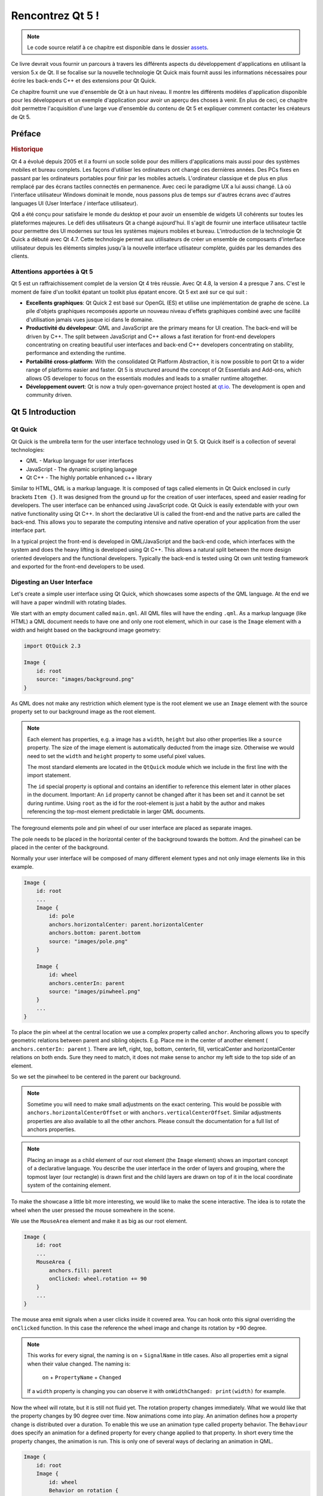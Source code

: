 =========
Rencontrez Qt 5 ! 
=========

.. sectionauthor:: `jryannel <https://github.com/jryannel>`_

.. issues:: ch01

.. note:: 

    Le code source relatif à ce chapitre est disponible dans le dossier `assets <../../assets>`_.

Ce livre devrait vous fournir un parcours à travers les différents aspects du développement d'applications en utilisant la version 5.x de Qt. Il se focalise sur la nouvelle technologie Qt Quick mais fournit aussi les informations nécessaires pour écrire les back-ends C++ et des extensions pour Qt Quick. 

Ce chapitre fournit une vue d'ensemble de Qt à un haut niveau. Il montre les différents modèles d'application disponible pour les développeurs et un exemple d'application pour avoir un aperçu des choses à venir. En plus de ceci, ce chapitre doit permettre l'acquisition d'une large vue d'ensemble du contenu de Qt 5 et expliquer comment contacter les créateurs de Qt 5. 


Préface
=======

.. rubric:: Historique

Qt 4 a évolué depuis 2005 et il a fourni un socle solide pour des milliers d'applications mais aussi pour des systèmes mobiles et bureau complets. Les façons d'utiliser les ordinateurs ont changé ces dernières années. Des PCs fixes en passant par les ordinateurs portables pour finir par les mobiles actuels. L'ordinateur classique et de plus en plus remplacé par des écrans tactiles connectés en permanence. Avec ceci le paradigme UX a lui aussi changé. Là où l'interface utilisateur Windows dominait le monde, nous passons plus de temps sur d'autres écrans avec d'autres languages UI (User Interface / interface utilisateur).  

Qt4 a été conçu pour satisfaire le monde du desktop et pour avoir un ensemble de widgets UI cohérents sur toutes les plateformes majeures. Le défi des utilisateurs Qt a changé aujourd'hui. Il s'agit de fournir une interface utilisateur tactile pour permettre des UI modernes sur tous les systèmes majeurs mobiles et bureau. L'introduction de la technologie Qt Quick a débuté avec Qt 4.7. Cette technologie permet aux utilisateurs de créer un ensemble de composants d'interface utilisateur depuis les éléments simples jusqu'à la nouvelle interface utlisateur complète, guidés par les demandes des clients. 

Attentions apportées à Qt 5
---------

Qt 5 est un raffraichissement complet de la version Qt 4 très réussie. Avec Qt 4.8, la version 4 a presque 7 ans. C'est le moment de faire d'un toolkit épatant un toolkit plus épatant encore. Qt 5 ext axé sur ce qui suit : 

* **Excellents graphiques**: Qt Quick 2 est basé sur OpenGL (ES) et utilise une implémentation de graphe de scène. La pile d'objets graphiques recomposés apporte un nouveau niveau d'effets graphiques combiné avec une facilité d'utilisation jamais vues jusque ici dans le domaine. 

* **Productivité du dévelopeur**: QML and JavaScript are the primary means for UI creation. The back-end will be driven by C++. The split between JavaScript and C++ allows a fast iteration for front-end developers concentrating on creating beautiful user interfaces and back-end C++ developers concentrating on stability, performance and extending the runtime.

* **Portabilité cross-platform**: With the consolidated Qt Platform Abstraction, it is now possible to port Qt to a wider range of platforms easier and faster. Qt 5 is structured around the concept of Qt Essentials and Add-ons, which allows OS developer to focus on the essentials modules and leads to a smaller runtime altogether.

* **Développement ouvert**: Qt is now a truly open-governance project hosted at `qt.io <http://qt.io>`_. The development is open and community driven.



Qt 5 Introduction
=================


Qt Quick
--------

Qt Quick is the umbrella term for the user interface technology used in Qt 5. Qt Quick itself is a collection of several technologies:

* QML - Markup language for user interfaces
* JavaScript - The dynamic scripting language
* Qt C++ - The highly portable enhanced c++ library

.. image:: assets/qt5_overview.png


Similar to HTML, QML is a markup language. It is composed of tags called elements in Qt Quick enclosed in curly brackets ``Item {}``. It was designed from the ground up for the creation of user interfaces, speed and easier reading for developers. The user interface can be enhanced using JavaScript code. Qt Quick is easily extendable with your own native functionality using Qt C++. In short the declarative UI is called the front-end and the native parts are called the back-end. This allows you to separate the computing intensive and native operation of your application from the user interface part.

In a typical project the front-end is developed in QML/JavaScript and the back-end code, which interfaces with the system and does the heavy lifting is developed using Qt C++. This allows a natural split between the more design oriented developers and the functional developers. Typically the back-end is tested using Qt own unit testing framework and exported for the front-end developers to be used.


Digesting an User Interface
---------------------------

Let's create a simple user interface using Qt Quick, which showcases some aspects of the QML language. At the end we will have a paper windmill with rotating blades.


.. image:: assets/scene.png
    :scale: 50%


We start with an empty document called ``main.qml``. All QML files will have the ending ``.qml``. As a markup language (like HTML) a QML document needs to have one and only one root element, which in our case is the ``Image`` element with a width and height based on the background image geometry:

.. code-block:: qml

    import QtQuick 2.3

    Image {
        id: root
        source: "images/background.png"
    }

As QML does not make any restriction which element type is the root element we use an ``Image`` element with the source property set to our background image as the root element.


.. image:: src/showcase/images/background.png


.. note::

    Each element has properties, e.g. a image has a ``width``, ``height`` but also other properties like a ``source`` property.  The size of the image element is automatically deducted from the image size. Otherwise we would need to set the ``width`` and ``height`` property to some useful pixel values.

    The most standard elements are located in the ``QtQuick`` module which we include in the first line with the import statement.

    The ``id`` special property is optional and contains an identifier to reference this element later in other places in the document. Important: An ``id`` property cannot be changed after it has been set and it cannot be set during runtime. Using ``root`` as the id for the root-element is just a habit by the author and makes referencing the top-most element predictable in larger QML documents.

The foreground elements pole and pin wheel of our user interface are placed as separate images.

.. image:: src/showcase/images/pole.png
.. image:: src/showcase/images/pinwheel.png

The pole needs to be placed in the horizontal center of the background towards the bottom. And the pinwheel can be placed in the center of the background.

Normally your user interface will be composed of many different element types and not only image elements like in this example.


.. code-block:: qml

  Image {
      id: root
      ...
      Image {
          id: pole
          anchors.horizontalCenter: parent.horizontalCenter
          anchors.bottom: parent.bottom
          source: "images/pole.png"
      }

      Image {
          id: wheel
          anchors.centerIn: parent
          source: "images/pinwheel.png"
      }
      ...
  }



To place the pin wheel at the central location we use a complex property called ``anchor``. Anchoring allows you to specify geometric relations between parent and sibling objects. E.g. Place me in the center of another element ( ``anchors.centerIn: parent`` ). There are left, right, top, bottom, centerIn, fill, verticalCenter and horizontalCenter relations on both ends. Sure they need to match, it does not make sense to anchor my left side to the top side of an element.

So we set the pinwheel to be centered in the parent our background.

.. note::

    Sometime you will need to make small adjustments on the exact centering. This would be possible with ``anchors.horizontalCenterOffset`` or with ``anchors.verticalCenterOffset``. Similar adjustments properties are also available to all the other anchors. Please consult the documentation for a full list of anchors properties.

.. note::

    Placing an image as a child element of our root element (the ``Image`` element) shows an important concept of a declarative language. You describe the user interface in the order of layers and grouping, where the topmost layer (our rectangle) is drawn first and the child layers are drawn on top of it in the local coordinate system of the containing element.

To make the showcase a little bit more interesting, we would like to make the scene interactive. The idea is to rotate the wheel when the user pressed the mouse somewhere in the scene.


We use the ``MouseArea`` element and make it as big as our root element.

.. code-block:: qml

    Image {
        id: root
        ...
        MouseArea {
            anchors.fill: parent
            onClicked: wheel.rotation += 90
        }
        ...
    }

The mouse area emit signals when a user clicks inside it covered area. You can hook onto this signal overriding the ``onClicked`` function. In this case the reference the wheel image and change its rotation by +90 degree.

.. note::

    This works for every signal, the naming is ``on`` + ``SignalName`` in title cases. Also all properties emit a signal when their value changed. The naming is:

        ``on`` + ``PropertyName`` + ``Changed``

    If a ``width`` property is changing you can observe it with ``onWidthChanged: print(width)`` for example.

Now the wheel will rotate, but it is still not fluid yet. The rotation property changes immediately. What we would like that the property changes by 90 degree over time. Now animations come into play. An animation defines how a property change is distributed over a duration. To enable this we use an animation type called property behavior. The ``Behaviour`` does specify an animation for a defined property for every change applied to that property. In short every time the property changes, the animation is run. This is only one of several ways of declaring an animation in QML.

.. code-block:: qml

    Image {
        id: root
        Image {
            id: wheel
            Behavior on rotation {
                NumberAnimation {
                    duration: 250
                }
            }
        }
    }

Now whenever the property rotation of the wheel changes it will be animated using a ``NumberAnimation`` with a duration of 250 ms. So each 90 degree turn will take 250 ms.

.. image:: assets/scene2.png
    :scale: 50%

.. note:: You will not actually see the wheel blurred. This is just to indicate the rotation. But a blurred wheel is in the assets folder. Maybe you want to try to use that.


Now the wheel looks already much better. I hope this has given you a short idea of how Qt Quick programming works.

Qt Building Blocks
==================

Qt 5 consists of a large amount of modules. A module in general is a library for the developer to use. Some modules are mandatory for a Qt enabled platform. They form a set called *Qt Essentials Modules*. Many modules are optional and form the *Qt Add-On Modules*. It's expected that the majority of developers will not have the need to use them, but it's good to know them as they provide invaluable solutions to common challenges.

Qt Modules
---------------------

The Qt Essentials modules are mandatory for a Qt enabled platform. They offer the foundation to develop a modern Qt 5 Application using Qt Quick 2.

.. rubric:: Core-Essential Modules

The minimal set of Qt 5 modules to start QML programming.

.. list-table::
    :widths: 20 80
    :header-rows: 1

    *   - Module
        - Description
    *   - Qt Core
        - Core non-graphical classes used by other modules
    *   - Qt GUI
        - Base classes for graphical user interface (GUI) components. Includes OpenGL.
    *   - Qt Multimedia
        - Classes for audio, video, radio and camera functionality.
    *   - Qt Network
        - Classes to make network programming easier and more portable.
    *   - Qt QML
        - Classes for QML and JavaScript languages.
    *   - Qt Quick
        -  declarative framework for building highly dynamic applications with custom user interfaces.
    *   - Qt SQL
        - Classes for database integration using SQL.
    *   - Qt Test
        - Classes for unit testing Qt applications and libraries.
    *   - Qt WebKit
        - Classes for a WebKit2 based implementation and a new QML API. See also Qt WebKit Widgets in the add-on modules.
    *   - Qt WebKit Widgets
        - WebKit1 and QWidget-based classes from Qt 4.
    *   - Qt Widgets
        - Classes to extend Qt GUI with C++ widgets.


.. digraph:: essentials

    QtGui -> QtCore
    QtNetwork ->QtCore
    QtMultimedia ->QtGui
    QtQml -> QtCore
    QtQuick -> QtQml
    QtSql -> QtCore


.. rubric:: Qt Addon Modules

Besides the essential modules, Qt offers additional modules for software developers, which are not part of the release. Here is a short list of add-on modules available.

* Qt 3D - A set of APIs to make 3D graphics programming easy and declarative.
* Qt Bluetooth - C++ and QML APIs for platforms using Bluetooth wireless technology.
* Qt Contacts - C++ and QML APIs for accessing addressbooks / contact databases
* Qt Location - Provides location positioning, mapping, navigation and place search via QML and C++ interfaces. NMEA backend for positioning
* Qt Organizer - C++ and QML APIs for accessing organizer events (todos, events, etc.)
* Qt Publish and Subscribe
* Qt Sensors - Access to sensors via QML and C++ interfaces.
* Qt Service Framework -  Enables applications to read, navigate and subscribe to change notifications.
* Qt System Info - Discover system related information and capabilities.
* Qt Versit - Support for vCard and iCalendar formats
* Qt Wayland - Linux only. Includes Qt Compositor API (server), and Wayland platform plugin (clients)
* Qt Feedback - Tactile and audio feedback to user actions.
* Qt JSON DB - A no-SQL object store for Qt.

.. note::

    As these modules are not part of the release the state differ between modules, depending how many contributors are active and how well it's get tested.

Supported Platforms
-------------------

Qt supports a variety of platforms. All major desktop and embedded platforms are supported. Through the Qt Application Abstraction, nowadays it's easier to port Qt over to your own platform if required.

Testing Qt 5 on a platform is time consuming. A sub-set of platforms was selected by the Qt Project to build the reference platforms set. These platforms are thoroughly tested through the system testing to ensure the best quality. Mind you though: no code is error free.




Qt Project
==========

From the `Qt Project wiki <http://wiki.qt.io/>`_:

"The Qt Project is a meritocratic consensus-based community interested in Qt. Anyone who shares that interest can join the community, participate in its decision making processes, and contribute to Qt’s development."

The Qt Project is an organisation which developes the open-source part of the Qt further. It forms the base for other users to contribute. The biggest contributor is DIGIA, which holds also the comercial rights to Qt.

Qt has an open-source aspect and a comercial aspect for companies. The comercial aspect is for companies which can not or will not comply with the open-source licenses. Without the comercial aspect these companies would not be able to use Qt and it would not allow DIGIA to contribute so much code to the Qt Project.

There are many companies world-wide, which make their living out of consultancy and product development using Qt on the various platforms. There are many open-source projects and open-source developers, which rely on Qt as their major development library. It feels good to be part of this vibrant community and to work with this awesome tools and libraries. Does it make you a better person? Maybe:-)

**Contribute here: http://wiki.qt.io/**
